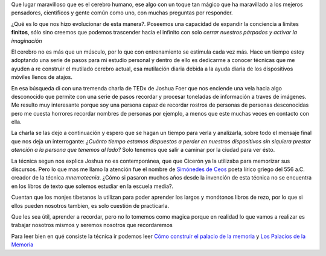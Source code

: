 .. title: El palacio de la memoria
.. slug: el-palacio-de-la-memoria
.. date: 2015-03-13 09:10:49 UTC-03:00
.. tags: 
.. category: 
.. link: 
.. description: 
.. type: text

Que lugar maravilloso que es el cerebro humano, ese algo con un toque tan mágico
que ha maravillado a los mejeros pensadores, científicos y gente común como uno, con
muchas preguntas por responder.

¿Qué es lo que nos hizo evolucionar de esta manera?. Poseemos una capacidad de expandir la conciencia
a límites **finitos**, sólo sino creemos que podemos trascender hacia el infinito con solo
*cerrar nuestros párpados y activar la imaginación*

El cerebro no es más que un músculo, por lo que con entrenamiento se estimula cada vez más. Hace un 
tiempo estoy adoptando una serie de pasos para mi estudio personal y dentro de ello es dedicarme a conocer 
técnicas que me ayuden a re construir el mutilado cerebro actual, esa mutilación diaria debida a la ayuda
diaria de los dispositivos móviles llenos de atajos. 

En esa búsqueda di con una tremenda charla de TEDx de Joshua Foer que nos enciende una vela hacia algo desconocido 
que permite con una serie de pasos recordar y procesar toneladas de información a traves de imágenes. Me resulto muy
interesante porque soy una persona capaz de recordar rostros de personas de personas desconocidas pero me cuesta 
horrores recordar nombres de personas por ejemplo, a menos que este muchas veces en contacto con ella.

La charla se las dejo a continuación y espero que se hagan un tiempo para verla y analizarla, sobre todo el mensaje
final que nos deja un interrogante: *¿Cuánto tiempo estamos dispuestos a perder en nuestros dispositivos sin siquiera prestar
atención a la persona que tenemos al lado?* Solo tenemos que salir a caminar por la ciudad para ver ésto. 

.. media:: https://www.youtube.com/watch?v=U6PoUg7jXsA

La técnica segun nos explica Joshua no es contemporánea, que que Cicerón ya la utilizaba para memorizar sus
discursos. Pero lo que mas me llamo la atención fue el nombre de `Simónedes de Ceos`_
poeta lírico griego del 556 a.C. creador de la técnica *mnemotecnia*. ¿Cómo si pasaron muchos años desde la invención de esta 
técnica no se encuentra en los libros de texto que solemos estudiar en la escuela media?. 

Cuentan que los monjes tibetanos la utilizan para poder aprender los largos y monótonos libros de rezo, por 
lo que si ellos pueden nosotros tambien, es solo cuestión de practicarla.

Que les sea útil, aprender a recordar, pero no lo tomemos como magica porque en realidad lo que vamos a realizar
es trabajar nosotros mismos y seremos nosotros que recordaremos

Para leer bien en qué consiste la técnica ir podemos leer `Cómo construir el palacio de la memoria`_ y `Los Palacios de la Memoria`_


.. _Simónedes de Ceos: http://es.wikipedia.org/wiki/Simónides_de_Ceos 
.. _Cómo construir el palacio de la memoria: http://es.wikihow.com/construir-un-palacio-de-memoria
.. _Los Palacios de la Memoria: http://www.mnemotecnia.es/articulosdoc.php?ref=LosPalaciosDeLaMemoria

